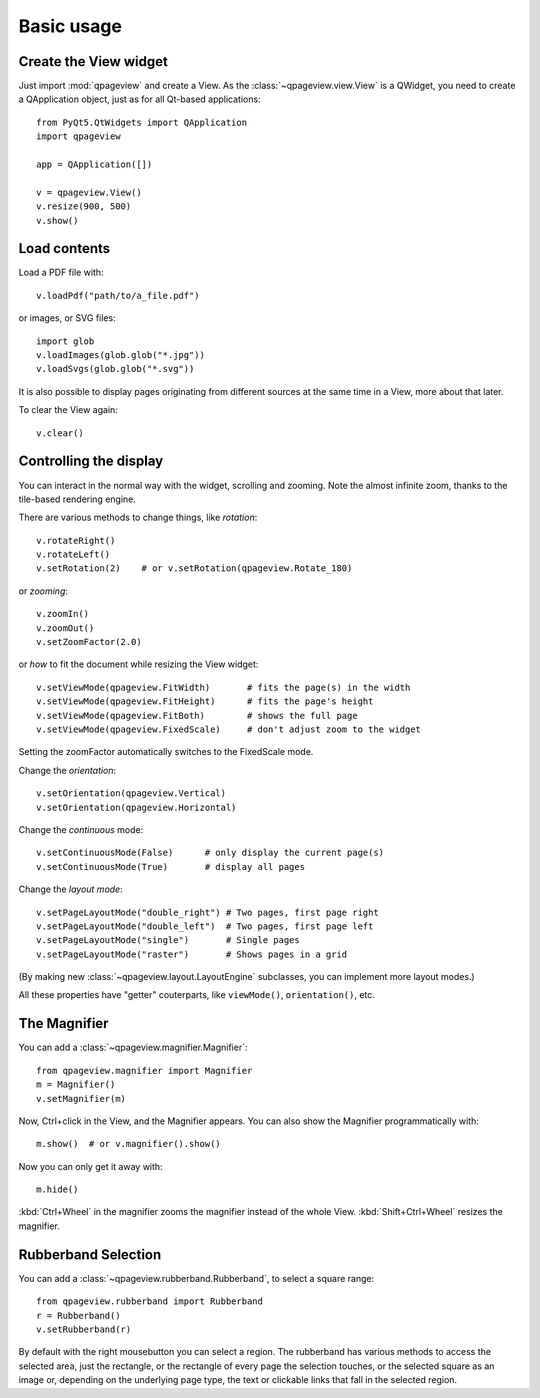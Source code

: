 Basic usage
===========

Create the View widget
~~~~~~~~~~~~~~~~~~~~~~

Just import :mod:`qpageview` and create a View. As the
:class:`~qpageview.view.View` is a QWidget, you need to create a QApplication
object, just as for all Qt-based applications::

    from PyQt5.QtWidgets import QApplication
    import qpageview

    app = QApplication([])

    v = qpageview.View()
    v.resize(900, 500)
    v.show()


Load contents
~~~~~~~~~~~~~

Load a PDF file with::

    v.loadPdf("path/to/a_file.pdf")

or images, or SVG files::

    import glob
    v.loadImages(glob.glob("*.jpg"))
    v.loadSvgs(glob.glob("*.svg"))

It is also possible to display pages originating from different sources
at the same time in a View, more about that later.

To clear the View again::

    v.clear()


Controlling the display
~~~~~~~~~~~~~~~~~~~~~~~

You can interact in the normal way with the widget, scrolling and zooming.
Note the almost infinite zoom, thanks to the tile-based rendering engine.

There are various methods to change things, like *rotation*::

    v.rotateRight()
    v.rotateLeft()
    v.setRotation(2)    # or v.setRotation(qpageview.Rotate_180)

or *zooming*::

    v.zoomIn()
    v.zoomOut()
    v.setZoomFactor(2.0)

or *how* to fit the document while resizing the View widget::

    v.setViewMode(qpageview.FitWidth)       # fits the page(s) in the width
    v.setViewMode(qpageview.FitHeight)      # fits the page's height
    v.setViewMode(qpageview.FitBoth)        # shows the full page
    v.setViewMode(qpageview.FixedScale)     # don't adjust zoom to the widget

Setting the zoomFactor automatically switches to the FixedScale mode.

Change the *orientation*::

    v.setOrientation(qpageview.Vertical)
    v.setOrientation(qpageview.Horizontal)

Change the *continuous* mode::

    v.setContinuousMode(False)      # only display the current page(s)
    v.setContinuousMode(True)       # display all pages

Change the *layout mode*::

    v.setPageLayoutMode("double_right") # Two pages, first page right
    v.setPageLayoutMode("double_left")  # Two pages, first page left
    v.setPageLayoutMode("single")       # Single pages
    v.setPageLayoutMode("raster")       # Shows pages in a grid

(By making new :class:`~qpageview.layout.LayoutEngine` subclasses, you can
implement more layout modes.)

All these properties have "getter" couterparts, like ``viewMode()``,
``orientation()``, etc.

The Magnifier
~~~~~~~~~~~~~

You can add a :class:`~qpageview.magnifier.Magnifier`::

    from qpageview.magnifier import Magnifier
    m = Magnifier()
    v.setMagnifier(m)

Now, Ctrl+click in the View, and the Magnifier appears.  You can also
show the Magnifier programmatically with::

    m.show()  # or v.magnifier().show()

Now you can only get it away with::

    m.hide()

:kbd:`Ctrl+Wheel` in the magnifier zooms the magnifier instead of the whole
View. :kbd:`Shift+Ctrl+Wheel` resizes the magnifier.

Rubberband Selection
~~~~~~~~~~~~~~~~~~~~

You can add a :class:`~qpageview.rubberband.Rubberband`, to select a square
range::

    from qpageview.rubberband import Rubberband
    r = Rubberband()
    v.setRubberband(r)

By default with the right mousebutton you can select a region. The rubberband
has various methods to access the selected area, just the rectangle, or the
rectangle of every page the selection touches, or the selected square as an
image or, depending on the underlying page type, the text or clickable links
that fall in the selected region.

